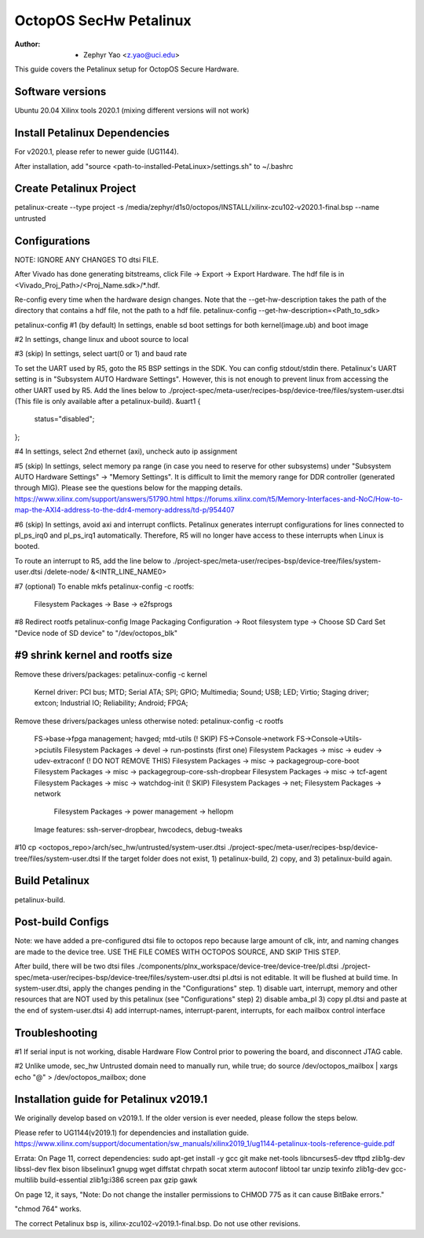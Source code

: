 =======================
OctopOS SecHw Petalinux
=======================

:Author: - Zephyr Yao <z.yao@uci.edu>

This guide covers the Petalinux setup for OctopOS Secure Hardware. 

Software versions
=================
Ubuntu 20.04
Xilinx tools 2020.1 (mixing different versions will not work)

Install Petalinux Dependencies
==============================
For v2020.1, please refer to newer guide (UG1144).

After installation, add "source <path-to-installed-PetaLinux>/settings.sh" to ~/.bashrc

Create Petalinux Project
========================
petalinux-create --type project -s /media/zephyr/d1s0/octopos/INSTALL/xilinx-zcu102-v2020.1-final.bsp --name untrusted

Configurations
==============
NOTE: IGNORE ANY CHANGES TO dtsi FILE.

After Vivado has done generating bitstreams, click File -> Export -> Export Hardware. The hdf file is in <Vivado_Proj_Path>/<Proj_Name.sdk>/\*.hdf.

Re-config every time when the hardware design changes. Note that the --get-hw-description takes the path of the directory that contains a hdf file, not the path to a hdf file.
petalinux-config --get-hw-description=<Path_to_sdk>

petalinux-config
#1 (by default) In settings, enable sd boot settings for both kernel(image.ub) and boot image

#2 In settings, change linux and uboot source to local

#3 (skip) In settings, select uart(0 or 1) and baud rate

To set the UART used by R5, goto the R5 BSP settings in the SDK. You can config stdout/stdin there.
Petalinux's UART setting is in "Subsystem AUTO Hardware Settings". However, this is not enough to prevent linux from accessing the other UART used by R5. Add the lines below to ./project-spec/meta-user/recipes-bsp/device-tree/files/system-user.dtsi (This file is only available after a petalinux-build).
&uart1 {
	status="disabled";
};

#4 In settings, select 2nd ethernet (axi), uncheck auto ip assignment

#5 (skip) In settings, select memory pa range (in case you need to reserve for other subsystems) under "Subsystem AUTO Hardware Settings" -> "Memory Settings".
It is difficult to limit the memory range for DDR controller (generated through MIG). Please see the questions below for the mapping details.
https://www.xilinx.com/support/answers/51790.html
https://forums.xilinx.com/t5/Memory-Interfaces-and-NoC/How-to-map-the-AXI4-address-to-the-ddr4-memory-address/td-p/954407

#6 (skip) In settings, avoid axi and interrupt conflicts.
Petalinux generates interrupt configurations for lines connected to pl_ps_irq0 and pl_ps_irq1 automatically. Therefore, R5 will no longer have access to these interrupts when Linux is booted.

To route an interrupt to R5, add the line below to ./project-spec/meta-user/recipes-bsp/device-tree/files/system-user.dtsi
/delete-node/ &<INTR_LINE_NAME0>

#7 (optional) To enable mkfs
petalinux-config -c rootfs:
	Filesystem Packages -> Base -> e2fsprogs

#8 Redirect rootfs
petalinux-config
Image Packaging Configuration -> Root filesystem type -> Choose SD Card
Set "Device node of SD device" to "/dev/octopos_blk"

#9 shrink kernel and rootfs size
================================
Remove these drivers/packages:
petalinux-config -c kernel
	Kernel driver: PCI bus; MTD; Serial ATA; SPI; GPIO; Multimedia; Sound; USB; LED; Virtio; Staging driver; extcon; Industrial IO; Reliability; Android; FPGA;

Remove these drivers/packages unless otherwise noted:
petalinux-config -c rootfs
	FS->base->fpga management; havged; mtd-utils
	(! SKIP) FS->Console->network
	FS->Console->Utils->pciutils
	Filesystem Packages  → devel  → run-postinsts (first one)
	Filesystem Packages  → misc  → eudev -> udev-extraconf
	(! DO NOT REMOVE THIS) Filesystem Packages  → misc  → packagegroup-core-boot
	Filesystem Packages  → misc  → packagegroup-core-ssh-dropbear
	Filesystem Packages  → misc  → tcf-agent
	Filesystem Packages  → misc  → watchdog-init
	(! SKIP) Filesystem Packages  → net; Filesystem Packages  → network
	 Filesystem Packages  → power management -> hellopm
	Image features: ssh-server-dropbear, hwcodecs, debug-tweaks

#10 cp <octopos_repo>/arch/sec_hw/untrusted/system-user.dtsi ./project-spec/meta-user/recipes-bsp/device-tree/files/system-user.dtsi
If the target folder does not exist, 1) petalinux-build, 2) copy, and 3) petalinux-build again.

Build Petalinux
===============
petalinux-build. 

Post-build Configs
==================
Note: we have added a pre-configured dtsi file to octopos repo because large amount of clk, intr, and naming changes are made to the device tree. USE THE FILE COMES WITH OCTOPOS SOURCE, AND SKIP THIS STEP.

After build, there will be two dtsi files
./components/plnx_workspace/device-tree/device-tree/pl.dtsi
./project-spec/meta-user/recipes-bsp/device-tree/files/system-user.dtsi
pl.dtsi is not editable. It will be flushed at build time.
In system-user.dtsi, apply the changes pending in the "Configurations" step.
1) disable uart, interrupt, memory and other resources that are NOT used by this petalinux (see "Configurations" step)
2) disable amba_pl
3) copy pl.dtsi and paste at the end of system-user.dtsi
4) add interrupt-names, interrupt-parent, interrupts, for each mailbox control interface


Troubleshooting
===============
#1 If serial input is not working, disable Hardware Flow Control prior to powering the board, and disconnect JTAG cable.

#2 Unlike umode, sec_hw Untrusted domain need to manually run,
while true; do source /dev/octopos_mailbox | xargs echo \"@\" > /dev/octopos_mailbox; done

Installation guide for Petalinux v2019.1
========================================
We originally develop based on v2019.1. If the older version is ever needed, please follow the steps below.

Please refer to UG1144(v2019.1) for dependencies and installation guide.
https://www.xilinx.com/support/documentation/sw_manuals/xilinx2019_1/ug1144-petalinux-tools-reference-guide.pdf

Errata: 
On Page 11, correct dependencies:
sudo apt-get install -y gcc git make net-tools libncurses5-dev tftpd zlib1g-dev libssl-dev flex bison libselinux1 gnupg wget diffstat chrpath socat xterm autoconf libtool tar unzip texinfo zlib1g-dev gcc-multilib build-essential zlib1g:i386 screen pax gzip gawk

On page 12, it says,
"Note: Do not change the installer permissions to CHMOD 775 as it can cause BitBake errors."

"chmod 764" works.

The correct Petalinux bsp is, xilinx-zcu102-v2019.1-final.bsp. Do not use other revisions.
